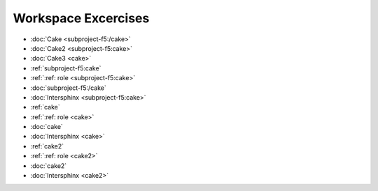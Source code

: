 Workspace Excercises
=====================

.. subprojecttoctree::
    Course and Lab Access <subproject: f5-xc-course-and-lab-access>
    Workstation <subproject: f5-xc-workstation>
    Administration <subproject: f5-xc-administration>
    Cloud And Edge Sites <subproject: f5-xc-cloud-and-edge-sites>
    Distributed Apps <subproject: f5-xc-distributed-apps>
    Load Balancers <subproject: f5-xc-load-balancers>
    Web App & API Protection <subproject: f5-xc-web-app-and-api-protection>
    Sub Project <subproject: subproject-f5>
    Sub Project2 <cake2:>
    Sub Project3 <cake:>
    cake2
    cake

- :doc:`Cake <subproject-f5:/cake>`
- :doc:`Cake2 <subproject-f5:cake>`
- :doc:`Cake3 <cake>`


- :ref:`subproject-f5:cake`
- :ref:`:ref: role <subproject-f5:cake>`
- :doc:`subproject-f5:/cake`
- :doc:`Intersphinx <subproject-f5:cake>`

- :ref:`cake`
- :ref:`:ref: role <cake>`
- :doc:`cake`
- :doc:`Intersphinx <cake>`

- :ref:`cake2`
- :ref:`:ref: role <cake2>`
- :doc:`cake2`
- :doc:`Intersphinx <cake2>`
